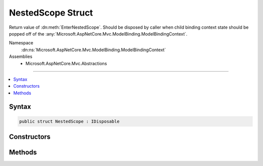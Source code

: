 

NestedScope Struct
==================






Return value of :dn:meth:`EnterNestedScope`\. Should be disposed
by caller when child binding context state should be popped off of 
the :any:`Microsoft.AspNetCore.Mvc.ModelBinding.ModelBindingContext`\.


Namespace
    :dn:ns:`Microsoft.AspNetCore.Mvc.ModelBinding.ModelBindingContext`
Assemblies
    * Microsoft.AspNetCore.Mvc.Abstractions

----

.. contents::
   :local:









Syntax
------

.. code-block:: csharp

    public struct NestedScope : IDisposable








.. dn:structure:: Microsoft.AspNetCore.Mvc.ModelBinding.ModelBindingContext.NestedScope
    :hidden:

.. dn:structure:: Microsoft.AspNetCore.Mvc.ModelBinding.ModelBindingContext.NestedScope

Constructors
------------

.. dn:structure:: Microsoft.AspNetCore.Mvc.ModelBinding.ModelBindingContext.NestedScope
    :noindex:
    :hidden:

    
    .. dn:constructor:: Microsoft.AspNetCore.Mvc.ModelBinding.ModelBindingContext.NestedScope.NestedScope(Microsoft.AspNetCore.Mvc.ModelBinding.ModelBindingContext)
    
        
    
        
        Initializes the :any:`Microsoft.AspNetCore.Mvc.ModelBinding.ModelBindingContext.NestedScope` for a :any:`Microsoft.AspNetCore.Mvc.ModelBinding.ModelBindingContext`\.
    
        
    
        
        :type context: Microsoft.AspNetCore.Mvc.ModelBinding.ModelBindingContext
    
        
        .. code-block:: csharp
    
            public NestedScope(ModelBindingContext context)
    

Methods
-------

.. dn:structure:: Microsoft.AspNetCore.Mvc.ModelBinding.ModelBindingContext.NestedScope
    :noindex:
    :hidden:

    
    .. dn:method:: Microsoft.AspNetCore.Mvc.ModelBinding.ModelBindingContext.NestedScope.Dispose()
    
        
    
        
        Exits the :any:`Microsoft.AspNetCore.Mvc.ModelBinding.ModelBindingContext.NestedScope` created by calling :dn:meth:`EnterNestedScope`\.
    
        
    
        
        .. code-block:: csharp
    
            public void Dispose()
    

